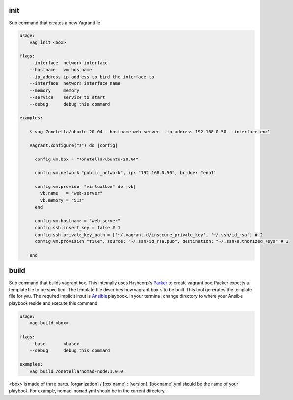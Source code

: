 

init
****
Sub command that creates a new Vagrantfile

.. code-block:: bash

    usage:
        vag init <box>

    flags:
        --interface  network interface
        --hostname   vm hostname
        --ip_address ip address to bind the interface to
        --interface  network interface name
        --memory     memory
        --service    service to start
        --debug      debug this command

    examples:

        $ vag 7onetella/ubuntu-20.04 --hostname web-server --ip_address 192.168.0.50 --interface eno1

        Vagrant.configure("2") do |config|

          config.vm.box = "7onetella/ubuntu-20.04"

          config.vm.network "public_network", ip: "192.168.0.50", bridge: "eno1"

          config.vm.provider "virtualbox" do |vb|
            vb.name   = "web-server"
            vb.memory = "512"
          end

          config.vm.hostname = "web-server"
          config.ssh.insert_key = false # 1
          config.ssh.private_key_path = ['~/.vagrant.d/insecure_private_key', '~/.ssh/id_rsa'] # 2
          config.vm.provision "file", source: "~/.ssh/id_rsa.pub", destination: "~/.ssh/authorized_keys" # 3

        end

build
*****
Sub command that builds vagrant box. This internally uses Hashcorp's `Packer <https://www.packer.io/>`_ to create vagrant
box. Packer expects a template file to be specified. The template file describes how vagrant box is to be built. This tool
generates the template file for you. The required implicit input is `Ansible <https://www.packer.io/docs/provisioners/ansible>`_ playbook.
In your terminal, change directory to where your Ansible playbook reside and execute this command.

.. code-block:: bash

    usage:
        vag build <box>

    flags:
        --base       <base>
        --debug      debug this command

    examples:
        vag build 7onetella/nomad-node:1.0.0

<box> is made of three parts. [organization] / [box name] : [version].
[box name].yml should be the name of your playbook. For example, nomad-nomad.yml should be in the current directory.
